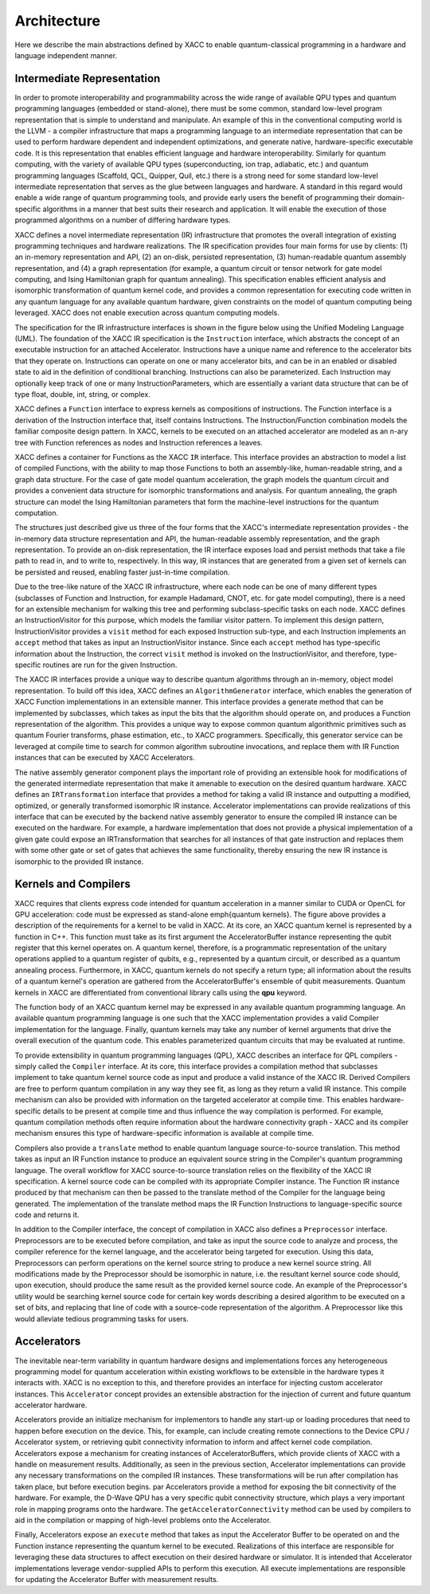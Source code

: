 .. meta::
    :scope: doxygen

Architecture
=================
Here we describe the main abstractions defined by XACC to enable quantum-classical
programming in a hardware and language independent manner.

Intermediate Representation
----------------------------
In order to promote interoperability and programmability across the wide range of
available QPU types and quantum programming languages (embedded or stand-alone),
there must be some common, standard low-level program representation that is simple
to understand and manipulate. An example of this in the conventional computing
world is the LLVM - a compiler infrastructure that maps a programming language
to an intermediate representation that can be used to perform hardware dependent
and independent optimizations, and generate native, hardware-specific executable
code. It is this representation that enables efficient language and hardware
interoperability. Similarly for quantum computing, with the variety of available QPU types (superconducting, ion trap, adiabatic, etc.) and quantum programming languages (Scaffold, QCL, Quipper, Quil, etc.) there is a strong need for some standard low-level intermediate representation that serves as the glue between languages and hardware. A standard in this regard would enable a wide range of quantum programming tools, and provide early users the benefit of programming their domain-specific algorithms in a manner that best suits their research and application. It will enable the execution of those programmed algorithms on a number of differing hardware types.

.. image:: ../assets/acc-ir.png

XACC defines a novel intermediate representation (IR) infrastructure that promotes the overall integration of existing programming techniques and hardware realizations. The IR specification provides four main forms for use by clients: (1) an in-memory representation and API, (2) an on-disk, persisted representation, (3) human-readable quantum assembly representation, and (4) a graph representation (for example, a quantum circuit or tensor network for gate model computing, and Ising Hamiltonian graph for quantum annealing). This specification enables efficient analysis and isomorphic transformation of quantum kernel code, and provides a common representation for executing code written in any quantum language for any available quantum hardware, given constraints on the model of quantum computing being leveraged. XACC does not enable execution across quantum computing models.

The specification for the IR infrastructure interfaces is shown in the figure below using the Unified Modeling Language (UML). The foundation of the XACC IR specification is the ``Instruction`` interface, which abstracts the concept of an executable instruction for an attached Accelerator. Instructions have a unique name and reference to the accelerator bits that they operate on. Instructions can operate on one or many accelerator bits, and can be in an enabled or disabled state to aid in the definition of conditional branching. Instructions can also be parameterized. Each Instruction may optionally keep track of one or many InstructionParameters, which are essentially a variant data structure that can be of type float, double, int, string, or complex.

.. image:: ../assets/xacc_arch_nice2.jpg

XACC defines a ``Function`` interface to express kernels as compositions of instructions. The Function interface is a derivation of the Instruction interface that, itself contains Instructions. The Instruction/Function combination models the familiar composite design pattern. In XACC, kernels to be executed on an attached accelerator are modeled as an n-ary tree with Function references as nodes and Instruction references a leaves.

XACC defines a container for Functions as the XACC ``IR`` interface. This interface provides an abstraction to model a list of compiled Functions, with the ability to map those Functions to both an assembly-like, human-readable string, and a graph data structure. For the case of gate model quantum acceleration, the graph models the quantum circuit and provides a convenient data structure for isomorphic transformations and analysis. For quantum annealing, the graph structure can model the Ising Hamiltonian parameters that form the machine-level instructions for the quantum computation.

The structures just described give us three of the four forms that the XACC's intermediate representation provides - the in-memory data structure representation and API, the human-readable assembly representation, and the graph representation. To provide an on-disk representation, the IR interface exposes load and persist methods that take a file path to read in, and to write to, respectively. In this way, IR instances that are generated from a given set of kernels can be persisted and reused, enabling faster just-in-time compilation.

Due to the tree-like nature of the XACC IR infrastructure, where each node can be one of many different types (subclasses of Function and Instruction, for example Hadamard, CNOT, etc. for gate model computing), there is a need for an extensible mechanism for walking this tree and performing subclass-specific tasks on each node. XACC defines an InstructionVisitor for this purpose, which models the familiar visitor pattern. To implement this design pattern, InstructionVisitor provides a ``visit`` method for each exposed Instruction sub-type, and each Instruction implements an ``accept`` method that takes as input an InstructionVisitor instance. Since each ``accept`` method has type-specific information about the Instruction, the correct ``visit`` method is invoked on the InstructionVisitor, and therefore, type-specific routines are run for the given Instruction.

The XACC IR interfaces provide a unique way to describe quantum algorithms through an in-memory, object model representation. To build off this idea, XACC defines an ``AlgorithmGenerator`` interface, which enables the generation of XACC Function implementations in an extensible manner. This interface provides a generate method that can be implemented by subclasses, which takes as input the bits that the algorithm should operate on, and produces a Function representation of the algorithm. This provides a unique way to expose common quantum algorithmic primitives such as quantum Fourier transforms, phase estimation, etc., to XACC programmers. Specifically, this generator service can be leveraged at compile time to search for common algorithm subroutine invocations, and replace them with IR Function instances that can be executed by XACC Accelerators.

The native assembly generator component plays the important role of providing an extensible hook for modifications of the generated intermediate representation that make it amenable to execution on the desired quantum hardware. XACC defines an ``IRTransformation`` interface that provides a method for taking a valid IR instance and outputting a modified, optimized, or generally transformed isomorphic IR instance. Accelerator implementations can provide realizations of this interface that can be executed by the backend native assembly generator to ensure the compiled IR instance can be executed on the hardware. For example, a hardware implementation that does not provide a physical implementation of a given gate could expose an IRTransformation that searches for all instances of that gate instruction and replaces them with some other gate or set of gates that achieves the same functionality, thereby ensuring the new IR instance is isomorphic to the provided IR instance.

Kernels and Compilers
---------------------

.. image:: ../assets/quantum_kernel_def2.png
XACC requires that clients express code intended for quantum acceleration in a manner similar to CUDA or OpenCL for GPU acceleration: code must be expressed as stand-alone \emph{quantum kernels}. The figure above  provides a description of the requirements for a kernel to be valid in XACC. At its core, an XACC quantum kernel is represented by a function in C++. This function must take as its first argument the AcceleratorBuffer instance representing the qubit register that this kernel operates on. A quantum kernel, therefore, is a programmatic representation of the unitary operations applied to  a quantum register of qubits, e.g., represented by a quantum circuit, or described as a quantum annealing process. Furthermore, in XACC, quantum kernels do not specify a return type; all information about the results of a quantum kernel's operation are gathered from the AcceleratorBuffer's ensemble of qubit measurements.  Quantum kernels in XACC are differentiated from conventional library calls using the **qpu** keyword.

The function body of an XACC quantum kernel may be expressed in any available quantum programming language. An available quantum programming language is one such that the XACC implementation provides a valid Compiler implementation for the language. Finally, quantum kernels may take any number of kernel arguments that drive the overall execution of the quantum code. This enables parameterized quantum circuits that may be evaluated at runtime.

To provide extensibility in quantum programming languages (QPL), XACC describes an interface for QPL compilers - simply called the ``Compiler`` interface. At its core, this interface provides a compilation method that subclasses implement to take quantum kernel source code as input and produce a valid instance of the XACC IR. Derived Compilers are free to perform quantum compilation in any way they see fit, as long as they return a valid IR instance. This compile mechanism can also be provided with information on the targeted accelerator at compile time. This enables hardware-specific details to be present at compile time and thus influence the way compilation is performed. For example, quantum compilation methods often require information about the hardware connectivity graph - XACC and its compiler mechanism ensures this type of hardware-specific information is available at compile time.

.. image:: ../assets/kernel-compile-nice2.jpg

Compilers also provide a ``translate`` method to enable quantum language source-to-source translation. This method takes as input an IR Function instance to produce an equivalent source string in the Compiler's quantum programming language. The overall workflow for XACC source-to-source translation relies on the flexibility of the XACC IR specification. A kernel source code can be compiled with its appropriate Compiler instance. The Function IR instance produced by that mechanism can then be passed to the translate method of the Compiler for the language being generated. The implementation of the translate method maps the IR Function Instructions to language-specific source code and returns it.

In addition to the Compiler interface, the concept of compilation in XACC also defines a ``Preprocessor`` interface. Preprocessors are to be executed before compilation, and take as input the source code to analyze and process, the compiler reference for the kernel language, and the accelerator being targeted for execution. Using this data, Preprocessors can perform operations on the kernel source string to produce a new kernel source string. All modifications made by the Preprocessor should be isomorphic in nature, i.e. the resultant kernel source code should, upon execution, should produce the same result as the provided kernel source code. An example of the Preprocessor's utility would be searching kernel source code for certain key words describing a desired algorithm to be executed on a set of bits, and replacing that line of code with a source-code representation of the algorithm. A Preprocessor like this would alleviate tedious programming tasks for users.

Accelerators
-------------
The inevitable near-term variability in quantum hardware designs and implementations forces any heterogeneous programming model for quantum acceleration within existing workflows to be extensible in the hardware types it interacts with. XACC is no exception to this, and therefore provides an interface for injecting custom accelerator instances. This ``Accelerator`` concept provides an extensible abstraction for the injection of current and future quantum accelerator hardware.

.. image:: ../assets/accelerator.png

Accelerators provide an initialize mechanism for implementors to handle any start-up or loading procedures that need to happen before execution on the device. This, for example, can include creating remote connections to the Device CPU / Accelerator system, or retrieving qubit connectivity information to inform and affect kernel code compilation. Accelerators expose a mechanism for creating instances of AcceleratorBuffers, which provide clients of XACC with a handle on measurement results. Additionally, as seen in the previous section, Accelerator implementations can provide any necessary transformations on the compiled IR instances. These transformations will be run after compilation has taken place, but before execution begins.
\par
Accelerators provide a method for exposing the bit connectivity of the hardware. For example, the D-Wave QPU has a very specific qubit connectivity structure, which plays a very important role in mapping programs onto the hardware. The ``getAcceleratorConnectivity`` method can be used by compilers to aid in the compilation or mapping of high-level problems onto the Accelerator.

Finally, Accelerators expose an ``execute`` method that takes as input the Accelerator Buffer to be operated on and the Function instance representing the quantum kernel to be executed. Realizations of this interface are responsible for leveraging these data structures to affect execution on their desired hardware or simulator. It is intended that Accelerator implementations leverage vendor-supplied APIs to perform this execution. All execute implementations are responsible for updating the Accelerator Buffer with measurement results.